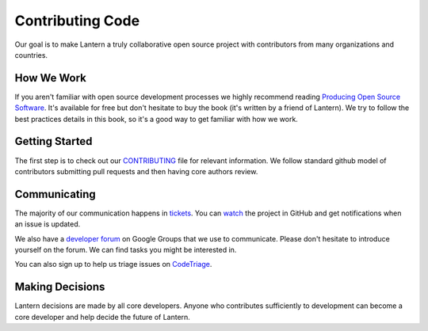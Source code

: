 .. _contributing-to-lantern-dev:

Contributing Code
=================

Our goal is to make Lantern a truly collaborative open source project with contributors
from many organizations and countries.

How We Work
-----------

If you aren't familiar with open source development processes we highly
recommend reading `Producing Open Source Software <http://producingoss.com/>`__. It's 
available for free but don't hesitate to buy the book (it's written by a friend of Lantern). 
We try to follow the best practices details in this book, so it's a good way to get familiar
with how we work.

Getting Started
---------------

The first step is to check out our
`CONTRIBUTING <https://github.com/getlantern/lantern/blob/master/CONTRIBUTING.md>`__
file for relevant information. We follow standard
github model of contributors submitting pull requests and then having
core authors review.

Communicating
--------------
The majority of our communication happens in
`tickets <https://github.com/getlantern/lantern/issues>`__. You can 
`watch <https://help.github.com/articles/watching-repositories>`_ the project 
in GitHub and get notifications when an issue is updated.

We also have a `developer forum <https://groups.google.com/forum/#!forum/lantern-devel>`__ on Google Groups that 
we use to communicate. Please don't hesitate to introduce yourself on the forum. We can
find tasks you might be interested in.

You can also sign up to help us triage issues on `CodeTriage <http://www.codetriage.com/getlantern/lantern>`_.

Making Decisions
----------------

Lantern decisions are made by all core developers. Anyone
who contributes sufficiently to development can become a core developer
and help decide the future of Lantern.
